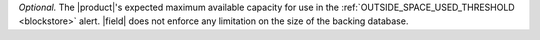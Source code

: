 *Optional.* The |product|'s expected maximum available capacity for use in
the :ref:`OUTSIDE_SPACE_USED_THRESHOLD <blockstore>` alert. |field| does 
not enforce any limitation on the size of the backing database.
